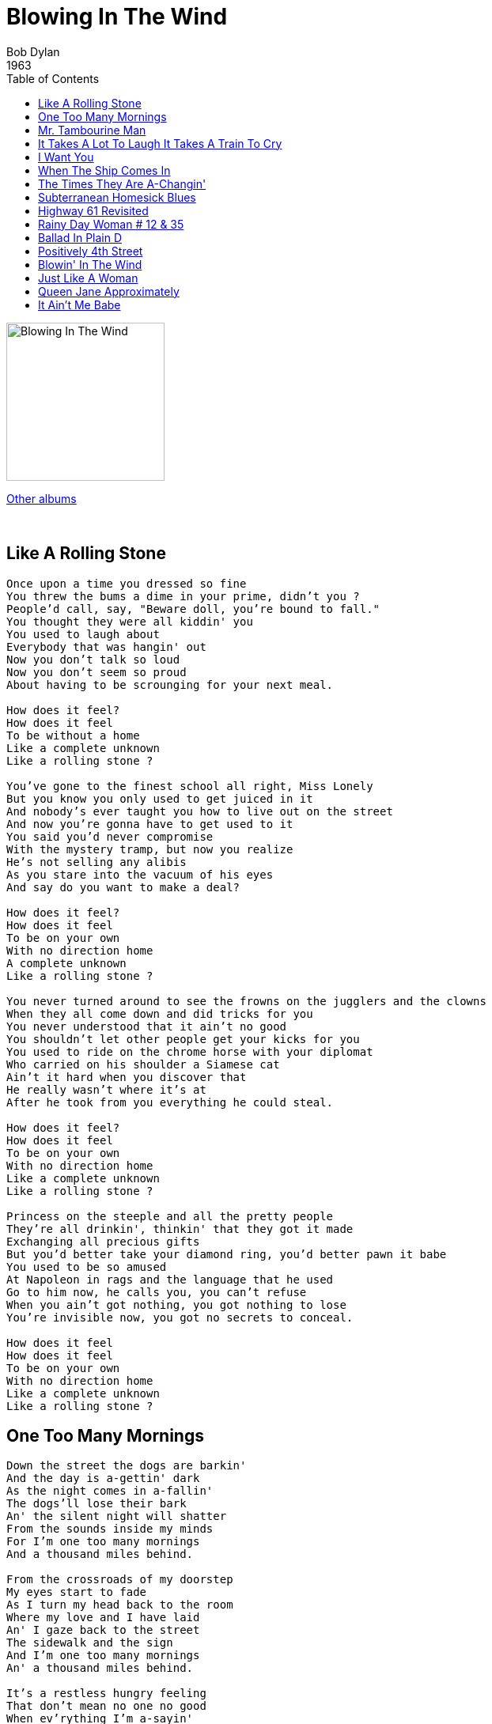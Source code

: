 = Blowing In The Wind
Bob Dylan
1963
:toc:


image:../cover.jpg[Blowing In The Wind,200,200]

link:../../links.html[Other albums]

++++
<br clear="both">
++++	
		
== Like A Rolling Stone

[verse]
____
Once upon a time you dressed so fine
You threw the bums a dime in your prime, didn't you ?
People'd call, say, "Beware doll, you're bound to fall."
You thought they were all kiddin' you
You used to laugh about
Everybody that was hangin' out
Now you don't talk so loud
Now you don't seem so proud
About having to be scrounging for your next meal.

How does it feel?
How does it feel
To be without a home
Like a complete unknown
Like a rolling stone ?

You've gone to the finest school all right, Miss Lonely
But you know you only used to get juiced in it
And nobody's ever taught you how to live out on the street
And now you're gonna have to get used to it
You said you'd never compromise
With the mystery tramp, but now you realize
He's not selling any alibis
As you stare into the vacuum of his eyes
And say do you want to make a deal?

How does it feel?
How does it feel
To be on your own
With no direction home
A complete unknown
Like a rolling stone ?

You never turned around to see the frowns on the jugglers and the clowns
When they all come down and did tricks for you
You never understood that it ain't no good
You shouldn't let other people get your kicks for you
You used to ride on the chrome horse with your diplomat
Who carried on his shoulder a Siamese cat
Ain't it hard when you discover that
He really wasn't where it's at
After he took from you everything he could steal.

How does it feel?
How does it feel
To be on your own
With no direction home
Like a complete unknown
Like a rolling stone ?

Princess on the steeple and all the pretty people
They're all drinkin', thinkin' that they got it made
Exchanging all precious gifts
But you'd better take your diamond ring, you'd better pawn it babe
You used to be so amused
At Napoleon in rags and the language that he used
Go to him now, he calls you, you can't refuse
When you ain't got nothing, you got nothing to lose
You're invisible now, you got no secrets to conceal.

How does it feel
How does it feel
To be on your own
With no direction home
Like a complete unknown
Like a rolling stone ? 
____


		
== One Too Many Mornings

[verse]
____
Down the street the dogs are barkin'
And the day is a-gettin' dark
As the night comes in a-fallin'
The dogs'll lose their bark
An' the silent night will shatter
From the sounds inside my minds
For I'm one too many mornings
And a thousand miles behind.

From the crossroads of my doorstep
My eyes start to fade
As I turn my head back to the room
Where my love and I have laid
An' I gaze back to the street
The sidewalk and the sign
And I'm one too many mornings
An' a thousand miles behind.

It's a restless hungry feeling
That don't mean no one no good
When ev'rything I'm a-sayin'
You can say it just as good
You're right from your side
I'm right from mine
We're both just too many mornings
An' a thousand miles behind. 
____

		
== Mr. Tambourine Man

[verse]
____
Hey ! Mr Tambourine Man, play a song for me
I'm not sleepy and there is no place I'm going to
Hey ! Mr Tambourine Man, play a song for me
In the jingle jangle morning I'll come followin' you.
Though I know that evenin's empire has returned into sand
Vanished from my hand
Left me blindly here to stand but still not sleeping
My weariness amazes me, I'm branded on my feet
I have no one to meet
And the ancient empty street's too dead for dreaming.

Hey ! Mr Tambourine Man, play a song for me
I'm not sleepy and there is no place I'm going to
Hey ! Mr Tambourine Man, play a song for me
In the jingle jangle morning I'll come followin' you.

Take me on a trip upon your magic swirlin' ship
My senses have been stripped, my hands can't feel to grip
My toes too numb to step, wait only for my boot heels
To be wanderin'
I'm ready to go anywhere, I'm ready for to fade
Into my own parade, cast your dancing spell my way
I promise to go under it.

Hey ! Mr Tambourine Man, play a song for me
I'm not sleepy and there is no place I'm going to
Hey ! Mr Tambourine Man, play a song for me
In the jingle jangle morning I'll come followin' you.

Though you might hear laughin', spinnin' swingin' madly across the sun
It's not aimed at anyone, it's just escapin' on the run
And but for the sky there are no fences facin'
And if you hear vague traces of skippin' reels of rhyme
To your tambourine in time, it's just a ragged clown behind
I wouldn't pay it any mind, it's just a shadow you're
Seein' that he's chasing.

Hey ! Mr Tambourine Man, play a song for me
I'm not sleepy and there is no place I'm going to
Hey ! Mr Tambourine Man, play a song for me
In the jingle jangle morning I'll come followin' you.

Then take me disappearin' through the smoke rings of my mind
Down the foggy ruins of time, far past the frozen leaves
The haunted, frightened trees, out to the windy beach
Far from the twisted reach of crazy sorrow
Yes, to dance beneath the diamond sky with one hand waving free
Silhouetted by the sea, circled by the circus sands
With all memory and fate driven deep beneath the waves
Let me forget about today until tomorrow.

Hey ! Mr Tambourine Man, play a song for me
I'm not sleepy and there is no place I'm going to
Hey ! Mr Tambourine Man, play a song for me
In the jingle jangle morning I'll come followin' you. 
____

		
== It Takes A Lot To Laugh It Takes A Train To Cry

[verse]
____
Well, I ride on a mailtrain, babe
Can't buy a thrill
Well, I've been up all night
Leanin' on the window sill
Well, if I die
On top of the hill
And if I don't make it
You know my baby will.

Don't the moon look good, mama
Shinin' through the trees ?
Don't the brakeman look good, mama
Ragging down the "Double E" ?
Don't the sun look good
Goin' down over the sea ?
Don't my gal look fine
When she's comin' after me ?

Now the wintertime is coming
The windows are filled with frost
I went to tell everybody
But I could not get across
Well, I wanna be your lover, baby
I don't wanna be your boss
Don't say I never warned you
When your train gets lost. 
____


		
== I Want You

[verse]
____
The guilty undertaker sighs
The lonesome organ grinder cries
The silver saxophones say I should refuse you
The cracked bells and washed-out horns
Blow into my face with scorn
But it's not that way
I wasn't born to lose you
I want you, I want you
I want you so bad
Honey, I want you.

The drunken politician leaps
Upon the street where mothers weep
And the saviors who are fast asleep
They wait for you
And I wait for them to interrupt
Me drinkin' from my broken cup
And ask for me
Open up the gate for you
I want you, I want you
Yes, I want you so bad
Honey, I want you.

Now all my fathers they've gone down
True love they've been without it
But all their daughters put me down
'Cause I don't think about it.

Well, I return to the Queen of Spades
And talk with my chambermaid
She knows that I'm not afraid
To look at her
She is good to me
And there's nothing she doesn't see
She knows where I'd like to be
But it doesn't matter
I want you, I want you
Yes, I want you so bad
Honey, I want you.

Now your dancing child with his Chinese suit
He spoke to me, I took his flute
No, I wasn't very cute to him - Was I ?
But I did though because he lied
Because he took you for a ride
And because time was on his side
And because I ..
I want you, I want you
Yes, I want you so bad
Honey, I want you. 
____


== When The Ship Comes In

[verse]
____
Oh the time will come up
When the winds will stop
And the breeze will cease to be breathin'
Like the stillness in the wind
'Fore the hurricane begins
The hours when the ship comes ind.

And the seas will split
And the ship will hit
And the sands on the shoreline will be shaking
Then the tide will sound
And the wind will pound
And the morning will be breaking.

Oh the fishes will laugh
As they swim out of the path
And the seagulls they'll be smiling
And the rocks on the sand
Will proudly stand
The hour that the ship comes in.

And the words that are used
For to get the ship confused
Will not be understood as they're spoken
For the chains of the sea
Will have busted in the night
And will be buried at the bottom of the ocean.

A song will lift
As the mainsail shifts
And the boat drifts on to the shoreline
And the sun will respect
Every face on the deck
The hour that the ship comes in.

Then the sands will roll
Out a carpet of gold
For your weary toes to be a-touchin'
And the ship's wise men
Will remind you once again
That the whole wide world is watchin'.

Oh the foes will rise
With the sleep in their eyes
And they'll jerk from their beds and think they're dreamin'
But they'll pinch themselves and squeal
And know that it's for real
The hour that the ship comes in.

Then they'll raise their hands
Sayin' we'll meet all your demands
But we'll shout from the bow your days are numbered
And like Pharaoh's tribe
They'll be drownded in the tide
And like Goliath, they'll be conquered. 
____

		
== The Times They Are A-Changin'

[verse]
____
Come gather 'round people
Wherever you roam
And admit that the waters
Around you have grown
And accept it that soon
You'll be drenched to the bone
If your time to you
Is worth savin'
Then you better start swimmin'
Or you'll sink like a stone
For the times they are a-changin'.

Come writers and critics
Who prophesize with your pen
And keep your eyes wide
The chance won't come again
And don't speak too soon
For the wheel's still in spin
And there's no tellin' who
That it's namin'
For the loser now
Will be later to win
For the times they are a-changin'.

Come senators, congressmen
Please heed the call
Don't stand in the doorway
Don't block up the hall
For he that gets hurt
Will be he who has stalled
There's a battle outside
And it is ragin'
It'll soon shake your windows
And rattle your walls
For the times they are a-changin'.

Come mothers and fathers
Throughout the land
And don't criticize
What you can't understand
Your sons and your daughters
Are beyond your command
Your old road is
Rapidly agin'
Please get out of the new one
If you can't lend your hand
For the times they are a-changin'.

The line it is drawn
The curse it is cast
The slow one now
Will later be fast
As the present now
Will later be past
The order is
Rapidly fadin'
And the first one now
Will later be last
For the times they are a-changin'. 
____


		
== Subterranean Homesick Blues

[verse]
____
Johny's in the basement
Mixing up the medicine
I'm on the pavement
Thinking about the government
The man in a trench coat
Badge out, laid off
Says he's got a bad cough
Wants to get it paid off
Look out kid
It's somethin' you did
God knows when
But you're doin' it again
You better duck down the alley way
Lookin' for a new friend
A man in a coon-skin cap
In a pig pen
Wants eleven dollar bills
You only got ten.

Maggie comes fleet foot
Face full of black soot
Talkin' that the heat put
Plants in the bed but
The phone's tapped anyway
Maggie says that many say
They must bust in early May
Orders from the DA
Look out kid
Don't matter what you did
Walk on your tip toes
Don't tie no bows
Better stay away from those
That carry around a fire hose
Keep a clean nose
Wash the plain clothes
You don't need a weather man
To know which way the wind blows.

Get sick, get well
Hang around an ink well
Ring bell, hard to tell
If anything's gonna sell
Try hard, get barred
Get back, write Braille
Get jailed, jump bail Join the army, if you fail
Look out kid
You're gonna get hit
But losers, cheaters
Six-time users
Hang around the theaters
Girl by the whirlpool is
Lookin' for a new fool
Don't follow leaders
Watch the parkin' meters.

Ah get born, keep warm
Short pants, romance, learn to dance
Get dressed, get blessed
Try to be a success
Please her, please him, buy gifts
Don't steal, don't lift
Twenty years of schoolin'
And they put you on the day shift
Look out kid
They keep it all hid
Better jump down a manhole
Light yourself a candle
Don't wear sandals
Try to avoid the scandals
Don't wanna be a bum
You better chew gum
The pump don't work
'Cause the vandals took the handles. 
____


== Highway 61 Revisited

[verse]
____
Oh God said to Abraham, "Kill me a son"
Abe says, "Man, you must be puttin' me on"
God say, "No." Abe say, "What ?"
God say, "You can do what you want Abe, but
The next time you see me comin' you better run"
Well Abe says, "Where do you want this killin' done ?"
God says. "Out on Highway 61".

Well Georgia Sam he had a bloody nose
Welfare Department they wouldn't give him no clothes
He asked poor Howard where can I go
Howard said there's only one place I know
Sam said tell me quick man I got to run
Ol' Howard just pointed with his gun
And said that way down on Highway 61.

Well Mack the finger said to Louie the King
I got forty red white and blue shoe strings
And a thousand telephones that don't ring
Do you know where I can get ride of these things
And Louie the King said let me think for a minute son
And he said yes I think it can be easily done
Just take everything down to Highway 61.

Now the fift daughter on the twelfth night
Told the first father that things weren't right
My complexion she said is much too white
He said come here and step into the light he says hmmm you're right
Let me tell second mother this has been done
But the second mother was with the seventh son
And they were both out on Highway 61.

Now the rowin' gambler he was very bored
He was tryin' to create a next world war
He found a promoter who nearly fell off the floor
He said I never engaged in this kind of thing before
But yes I think it can be very easily done
We'll just put some bleachers out in the sun
And have it on Highway 61. 
____


== Rainy Day Woman # 12 & 35

[verse]
____
Well, they'll stone ya when you're trying to be so good
They'll stone ya just a-like they said they would
They'll stone ya when you're tryin' to go home
Then they'll stone ya when you're there all alone
But I would not feel so all alone
Everybody must get stoned.

Well, they'll stone ya when you're walkin' 'long the street
They'll stone ya when you're tryin' to keep your seat
They'll stone ya when you're walkin' on the floor
They'll stone ya when you're walkin' to the door
But I would not feel so all alone
Everybody must get stoned.

They'll stone ya when you're at the breakfast table
They'll stone ya when you are young and able
They'll stone ya when you're tryin' to make a buck
They'll stone ya and then they'll say "good luck"
Tell ya what, I would not feel so all alone
Everybody must get stoned.

Well, They'll stone you and say that it's the end
Then they'll stone you and then they'll come back again
They'll stone you when you're riding in your car
They'll stone you when you're playing your guitar
Yes, but I would not feel so all alone
Everybody must get stoned.

Well, they'll stone you when you walk all alone
They'll stone you when you are walking home
They'll stone you and then say you are brave
They'll stone you when you are set down in your grave
But I would not feel so all alone
Everybody must get stoned.
____


== Ballad In Plain D

[verse]
____
I once loved a girl, her skin it was bronze
With the innocence of a lamb, she was gentle like a fawn
I courted her proudly, but now she is gone
Gone as the season she's taken.

Through young summer's breeze, I stole her away
From her mother and sister, though close did they stay
Each one of them suffering from the failures of their day
With strings of guilt they tried hard to guide us.

Of the two sister, I loved the young
With sensitive instincts, she was the creative one
The constant scapegoat, she was easily undone
By the jealousy of others around her.

For her parasite sister, I had no respect
Bound by her boredom, her pride to protect
Countless visions of the other she'd reflect
As a crutch for her scenes and her society.

Myself, for what I did, I cannot be excused
The changes I was going through can't even be used
For the lies that I told her in hopes not to lose
The could-be dream-lover of my lifetime.

With unseen consciousness, I possessed in my grip
A magnificent mantelpiece, though its heart being chipped
Noticing not that I'd already slipped
To a sin of love's false security.

From silhouetted anger to manufactured peace
Answers of emptiness, voice vacancies
Till the tombstones of damage read me no question but, "Please
What's wrong and what's exactly the matter ?"

And so it did happen, like it could have been foreseen
The timeless explosion of fantasy's dream
At the peak of the night, the king and the queen
Tumbled all down into pieces.

"The tragic figure" her sister did shout
"Leave her alone, God damn you, get out"
And I in my armor, turning about
And nailing her in the ruins of her pettiness.

Beneath a bare light bulb the plaster did pound
Her sister and I in a screaming battleground
And she in between, the victim of sound
Soon shattered as a child to the shadows.

All is gone, all is gone, admit it, take flight
I gagged in contradiction, tears blinding my sight
My mind it was mangled, I ran into the night
Leaving all of love's ashes behind me.

The wind knocks my window, the room it is wet
The words to say I'm sorry, I haven't found yet
I think of her often and hope whoever she's met
Will be fully aware of how precious she is.

Ah, my friends from the prison, they ask unto me
"How good, how good does it feel to be free "?
And I answer them most mysteriously
"Are birds free from the chains of the skyway"? 
____

		
== Positively 4th Street

[verse]
____
You got a lotta nerve
To say you are my friend
When I was down you just stood there grinning
You got a lotta nerve
To say you gotta helping hand to lend
You just want to be on the side that's winning

You say I let you down
You know it's not like that
If your so hurt why then don't you show it
You say you've lost your faith
But that's not where it's at
You have no faith to lose and you know it

I know the reason
that you talk behind my back
I used to be among the crowd you're in with
Do you take me for such a fool
To think I'd make contact
With the on who tries to hide what it don't know to begin with

You see me on the street
You always act surprised
You say how are you good luck but you don't mean it
When you know as well as me
You'd rather see me paralyzed
Why don't you just come out once and scream it

No I do not feel that good
when I see the heartbreaks you embrace
If I was a master thief perhaps I'd rob them
And though I know your dissatisfied
With your position and your place
Don't you understand it's not my problem

I wish that for just one time
You could stand inside my shoes
And for just that one moment I could be you
Yes I wish that for just one time
You could stand inside my shoes
You'd know what a drag it is to see you 
____


== Blowin' In The Wind

[verse]
____
How many roads must a man walk down
Before you call him a man?
How many seas must a white dove sail
Before she sleeps in the sand?
Yes, and how many times must the cannon balls fly
Before they're forever banned?

The answer, my friend, is blowin' in the wind
The answer is blowin' in the wind.

Yes, and how many years can a mountain exist
Before it is washed to the sea?
Yes, and how many years can some people exist
Before they're allowed to be free?
Yes, and how many times can a man turn his head
And pretend that he just doesn't see?

The answer, my friend, is blowin' in the wind
The answer is blowin' in the wind.

Yes, and how many times must a man look up
Before he can see the sky?
Yes, and how many ears must one man have
Before he can hear people cry?
Yes, and how many deaths will it take 'til he knows
That too many people have died?

The answer, my friend, is blowin' in the wind
The answer is blowin' in the wind. 
____

		
== Just Like A Woman

[verse]
____
Nobody feels any pain
Tonight as I stand inside the rain
Ev'rybody knows
That Baby's got new clothes
But lately I see her ribbons and her bows
Have fallen from her curls
She takes just like a woman, yes she does
She makes love just like a woman, yes she does
And she aches just like a woman
But she breaks just like a little girl.

Queen Mary, she's my friend
Yes, I believe I'll go see her again
Nobody has to guess
That Baby can't be blessed
Till she finally sees that she's like all the rest
With her fog, her amphetamine and her pearls
She takes just like a woman, yes she does
She makes love just like a woman, yes she does
And she aches just like a woman
But she breaks just like a little girl.

It's was raining from the first
And I was dying there of thirst
So I came in here
And your long-time curse hurts
But what's worse
Is this pain in here
I can't stay in here
Ain't it clear that.

I just can't fit
Yes, I believe it's time for us to quit
When we meet again
Introduced as friends
Please don't let on that you knew me when
I was hungry and it was your world
Ah, you fake just like a woman, yes you do
You make love just like a woman, yes you do
Then you ache just like a woman
But you break just like a little girl. 
____


== Queen Jane Approximately

[verse]
____
When your mother sends back all your invitations
And your father to your sister he explains
That you're tired of yourself and all of your creations
Won't you come see me, Queen Jane ?
Won't you come see me, Queen Jane ?

Now when all of the flower ladies want back what they have lent you
And the smell of their roses does not remain
And all of your children start to resent you
Won't you come see me, Queen Jane ?
Won't you come see me, Queen Jane ?

Now when all the clowns that you have commissioned
Have died in battle or in vain
And you're sick of all this repetition
Won't you come see me, Queen Jane ?
Won't you come see me, Queen Jane ?

When all of your advisers heave their plastic
At your feet to convince you of your pain
Trying to prove that your conclusions should be more drastic
Won't you come see me, Queen Jane ?
Won't you come see me, Queen Jane ?

Now when all of the bandits that you turned your other cheek to
All lay down their bandanas and complain
And you want somebody you don't have to speak to
Won't you come see me, Queen Jane ?
Won't you come see me, Queen Jane ? 
____

		
== It Ain't Me Babe

[verse]
____
Go 'way from my window
Leave at your own chosen speed
I'm not the one you want, babe
I'm not the one you need
You say you're lookin' for someone
Who's never weak but always strong
To protect you an' defend you
Whether you are right or wrong
Someone to open each and every door
But it ain't me, babe
No, no, no, it ain't me, babe
It ain't me you're lookin' for, babe.

Go lightly from the ledge, babe
Go lightly on the ground
I'm not the one you want, babe
I will only let you down
You say you're lookin' for someone
Who will promise never to part
Someone to close his eyes for you
Someone to close his heart
Someone who will die for you an' more
But it ain't me, babe
No, no, no, it ain't me babe
It ain't me you're lookin' for, babe.

Go melt back in the night
Everything inside is made of stone
There's nothing in here moving
An' anyway I'm not alone
You say you're looking for someone
Who'll pick you up each time you fall
To gather flowers constantly
An' to come each time you call
A lover for your life an' nothing more
But it ain't me, babe
No, no, no, it ain't me, babe
It ain't me you're lookin' for, babe. 
____
